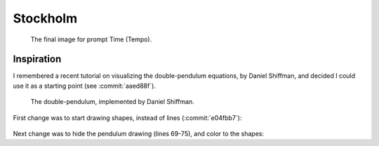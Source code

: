 Stockholm
=========

.. figure:: ../assets/11-stockholm.jpg

    The final image for prompt Time (Tempo).


Inspiration
^^^^^^^^^^^

I remembered a recent tutorial on visualizing the double-pendulum equations, by Daniel Shiffman,
and decided I could use it as a starting point (see :commit:`aaed88f`).

.. figure:: ../assets/11-double-pendulum.png

   The double-pendulum, implemented by Daniel Shiffman.

First change was to start drawing shapes, instead of lines (:commit:`e04fbb7`):

.. figure:: ../assets/11-double-pendulum-shapes.png

Next change was to hide the pendulum drawing (lines 69-75), and color to the shapes:

.. code-block:: Java
   :emphasize-lines: 1,3
   
   canvas.noStroke();
   if (frameCount > 1) {
      canvas.fill(abs( sin(a1)) * 360, sin(a2)*100, 100, 20);
      canvas.vertex(px2, py2);
      canvas.vertex(x2, y2);
   }




